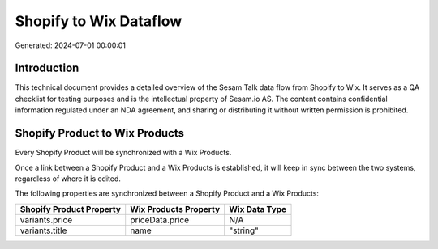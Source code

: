 =======================
Shopify to Wix Dataflow
=======================

Generated: 2024-07-01 00:00:01

Introduction
------------

This technical document provides a detailed overview of the Sesam Talk data flow from Shopify to Wix. It serves as a QA checklist for testing purposes and is the intellectual property of Sesam.io AS. The content contains confidential information regulated under an NDA agreement, and sharing or distributing it without written permission is prohibited.

Shopify Product to Wix Products
-------------------------------
Every Shopify Product will be synchronized with a Wix Products.

Once a link between a Shopify Product and a Wix Products is established, it will keep in sync between the two systems, regardless of where it is edited.

The following properties are synchronized between a Shopify Product and a Wix Products:

.. list-table::
   :header-rows: 1

   * - Shopify Product Property
     - Wix Products Property
     - Wix Data Type
   * - variants.price
     - priceData.price
     - N/A
   * - variants.title
     - name
     - "string"

